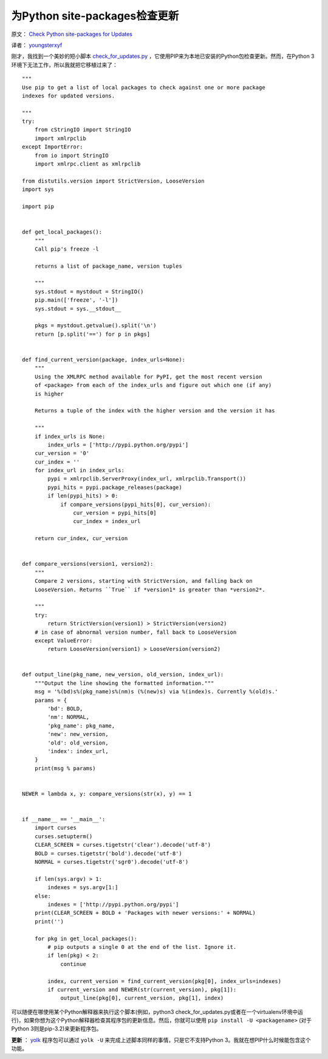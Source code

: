 为Python site-packages检查更新
=================================

原文： `Check Python site-packages for Updates <http://stefan.sofa-rockers.org/2012/04/14/check-python-site-packages-updates/>`_

译者： `youngsterxyf <http://xiayf.blogspot.com/>`_

刚才，我找到一个美妙的短小脚本 `check_for_updates.py <https://gist.github.com/910447>`_ ，它使用PIP来为本地已安装的Python包检查更新。然而，在Python 3环境下无法工作，所以我就把它移植过来了：

::

    """
    Use pip to get a list of local packages to check against one or more package
    indexes for updated versions.

    """
    try:
        from cStringIO import StringIO
        import xmlrpclib
    except ImportError:
        from io import StringIO
        import xmlrpc.client as xmlrpclib

    from distutils.version import StrictVersion, LooseVersion
    import sys
    
    import pip
    
    
    def get_local_packages():
        """
        Call pip's freeze -l

        returns a list of package_name, version tuples
    
        """
        sys.stdout = mystdout = StringIO()
        pip.main(['freeze', '-l'])
        sys.stdout = sys.__stdout__
    
        pkgs = mystdout.getvalue().split('\n')
        return [p.split('==') for p in pkgs]
    
    
    def find_current_version(package, index_urls=None):
        """
        Using the XMLRPC method available for PyPI, get the most recent version
        of <package> from each of the index_urls and figure out which one (if any)
        is higher
    
        Returns a tuple of the index with the higher version and the version it has
    
        """
        if index_urls is None:
            index_urls = ['http://pypi.python.org/pypi']
        cur_version = '0'
        cur_index = ''
        for index_url in index_urls:
            pypi = xmlrpclib.ServerProxy(index_url, xmlrpclib.Transport())
            pypi_hits = pypi.package_releases(package)
            if len(pypi_hits) > 0:
                if compare_versions(pypi_hits[0], cur_version):
                    cur_version = pypi_hits[0]
                    cur_index = index_url
        
        return cur_index, cur_version

    
    def compare_versions(version1, version2):
        """
        Compare 2 versions, starting with StrictVersion, and falling back on
        LooseVersion. Returns ``True`` if *version1* is greater than *version2*.
    
        """
        try:
            return StrictVersion(version1) > StrictVersion(version2)
        # in case of abnormal version number, fall back to LooseVersion
        except ValueError:
            return LooseVersion(version1) > LooseVersion(version2)
    
    
    def output_line(pkg_name, new_version, old_version, index_url):
        """Output the line showing the formatted information."""
        msg = '%(bd)s%(pkg_name)s%(nm)s (%(new)s) via %(index)s. Currently %(old)s.'
        params = {
            'bd': BOLD,
            'nm': NORMAL,
            'pkg_name': pkg_name,
            'new': new_version,
            'old': old_version,
            'index': index_url,
        }
        print(msg % params)
    

    NEWER = lambda x, y: compare_versions(str(x), y) == 1


    if __name__ == '__main__':
        import curses
        curses.setupterm()
        CLEAR_SCREEN = curses.tigetstr('clear').decode('utf-8')
        BOLD = curses.tigetstr('bold').decode('utf-8')
        NORMAL = curses.tigetstr('sgr0').decode('utf-8')
    
        if len(sys.argv) > 1:
            indexes = sys.argv[1:]
        else:
            indexes = ['http://pypi.python.org/pypi']
        print(CLEAR_SCREEN + BOLD + 'Packages with newer versions:' + NORMAL)
        print('')

        for pkg in get_local_packages():
            # pip outputs a single 0 at the end of the list. Ignore it.
            if len(pkg) < 2:
                continue

            index, current_version = find_current_version(pkg[0], index_urls=indexes)
            if current_version and NEWER(str(current_version), pkg[1]):
                output_line(pkg[0], current_version, pkg[1], index)

可以随便在哪使用某个Python解释器来执行这个脚本(例如，python3 check_for_updates.py或者在一个virtualenv环境中运行)，如果你想为这个Python解释器检查其程序包的更新信息。然后，你就可以使用 ``pip install -U <packagename>`` (对于Python 3则是pip-3.2)来更新程序包。

**更新** ： `yolk <http://pypi.python.org/pypi/yolk>`_ 程序包可以通过 ``yolk -U`` 来完成上述脚本同样的事情，只是它不支持Python 3。我就在想PIP什么时候能包含这个功能。
